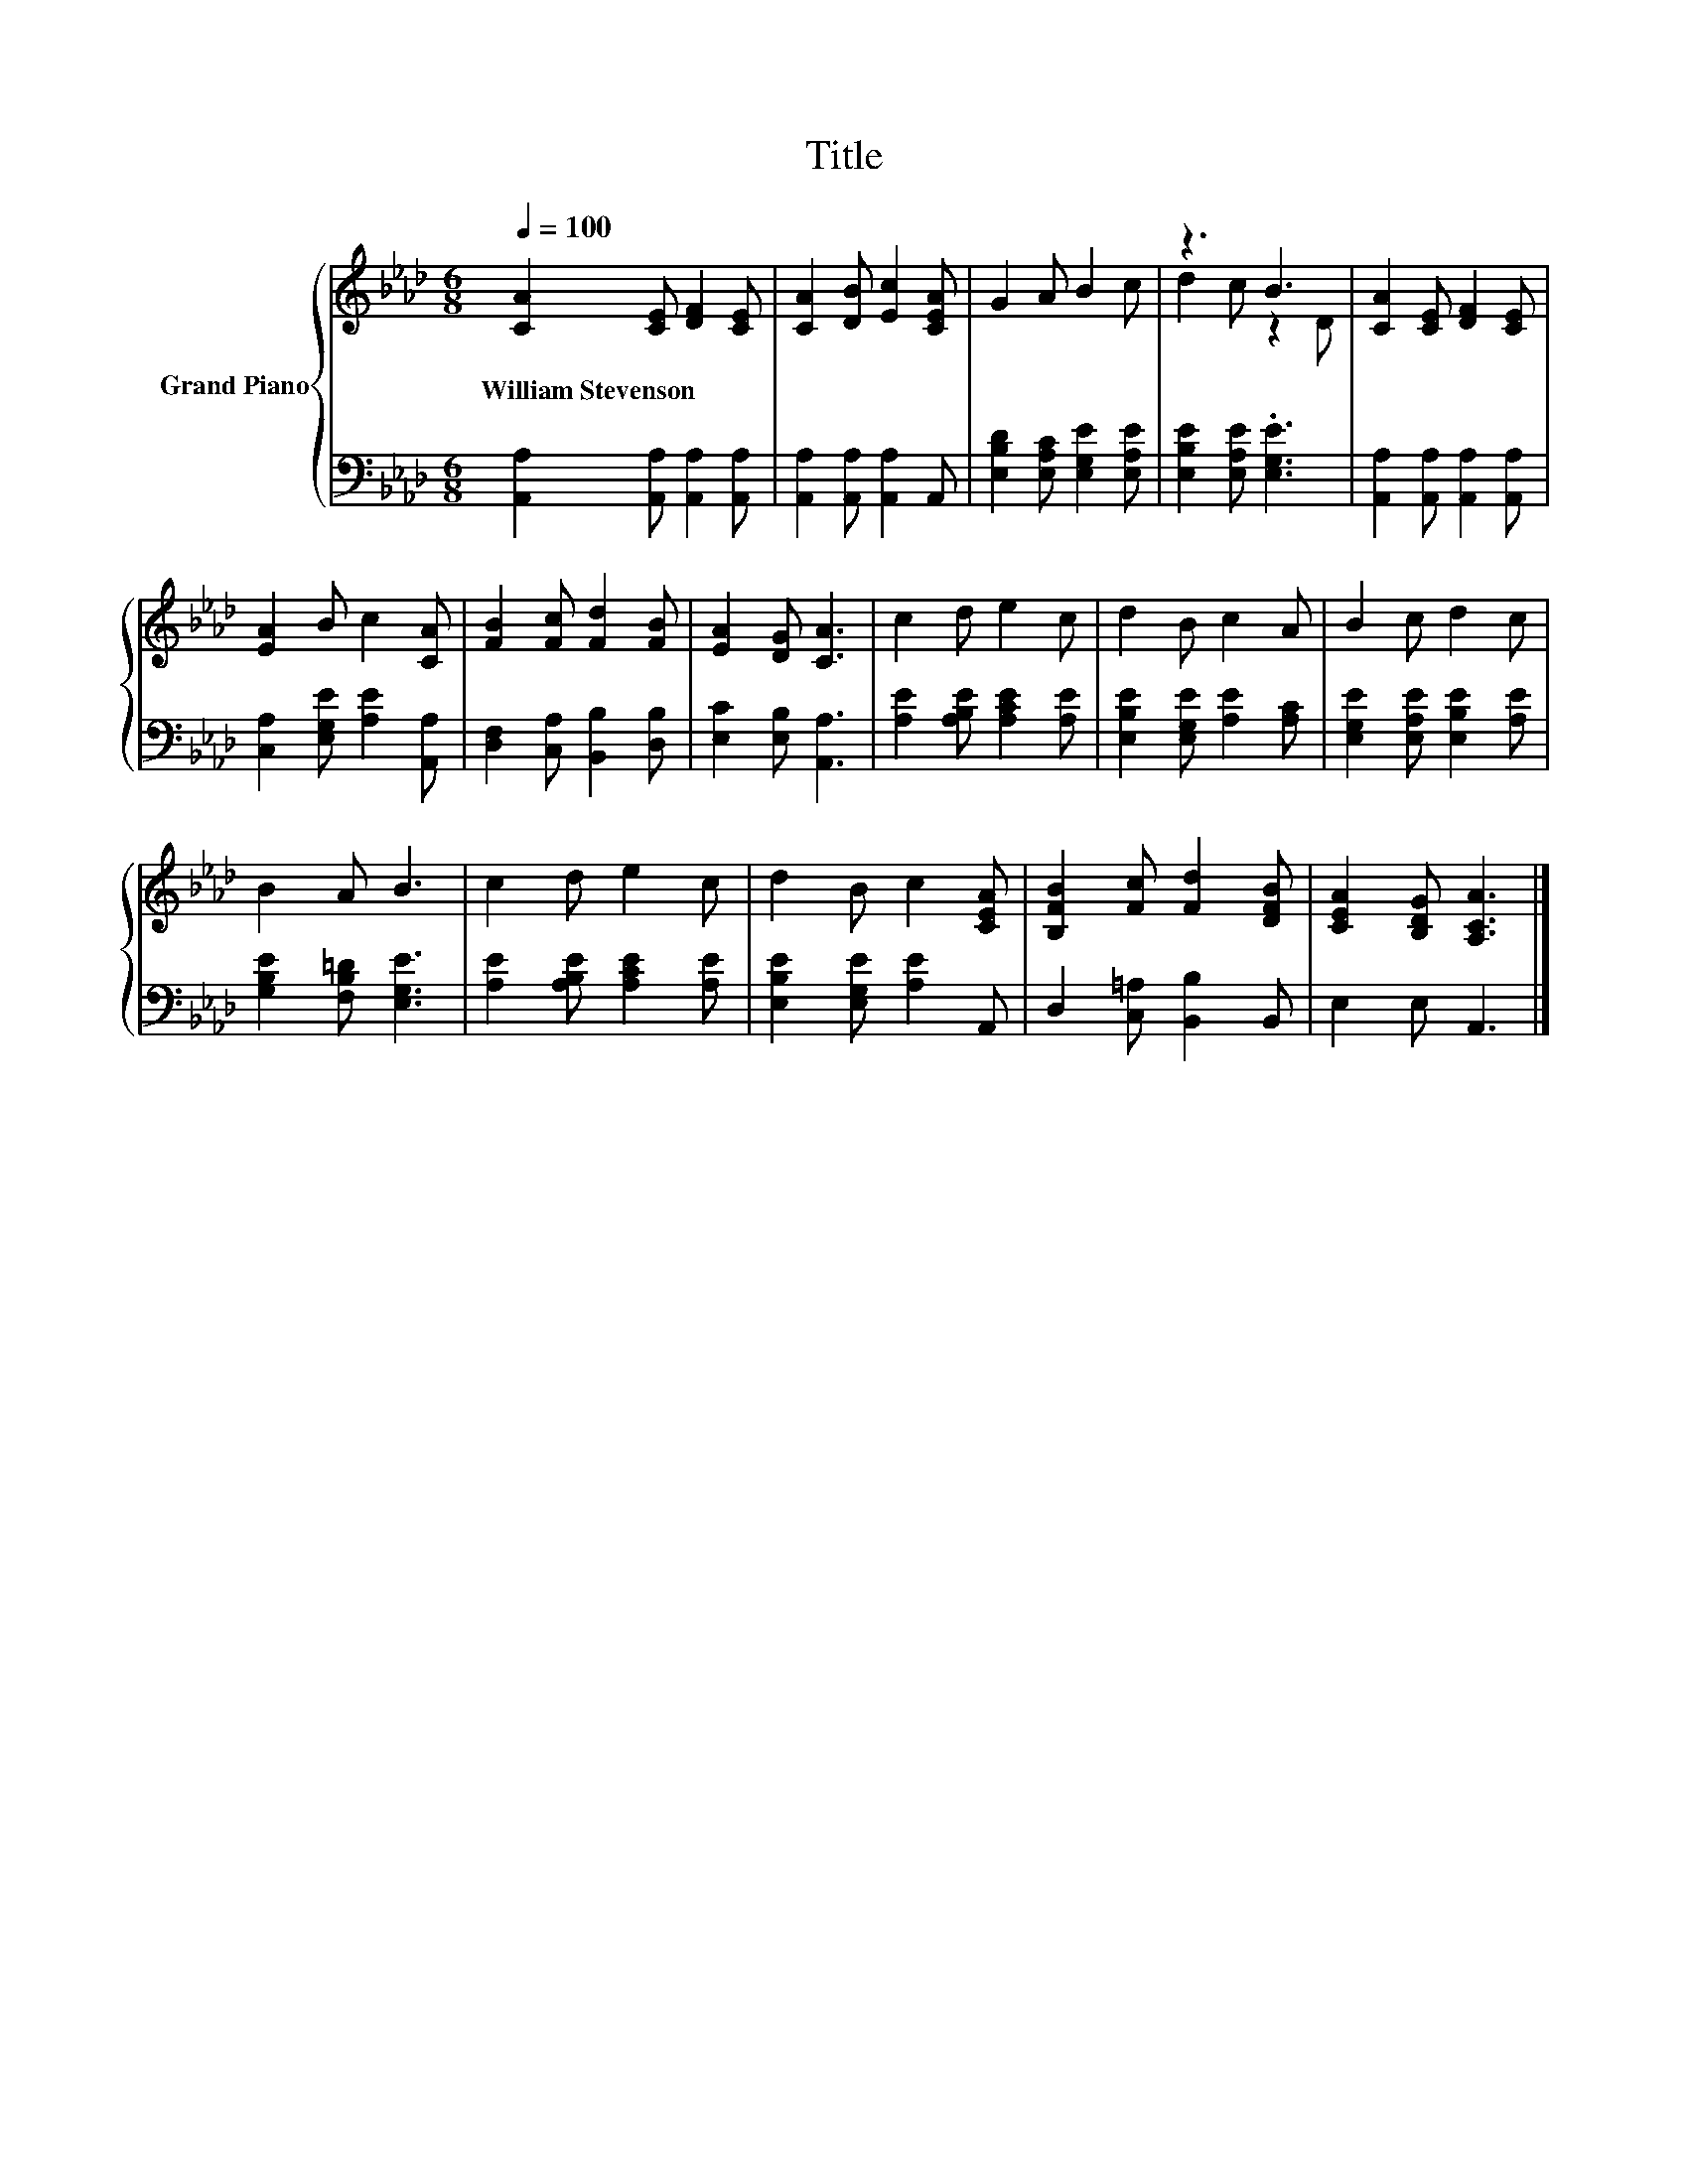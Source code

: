 X:1
T:Title
%%score { ( 1 3 ) | 2 }
L:1/8
Q:1/4=100
M:6/8
K:Ab
V:1 treble nm="Grand Piano"
V:3 treble 
V:2 bass 
V:1
 [CA]2 [CE] [DF]2 [CE] | [CA]2 [DB] [Ec]2 [CEA] | G2 A B2 c | z3 B3 | [CA]2 [CE] [DF]2 [CE] | %5
w: William~Stevenson * * *|||||
 [EA]2 B c2 [CA] | [FB]2 [Fc] [Fd]2 [FB] | [EA]2 [DG] [CA]3 | c2 d e2 c | d2 B c2 A | B2 c d2 c | %11
w: ||||||
 B2 A B3 | c2 d e2 c | d2 B c2 [CEA] | [B,FB]2 [Fc] [Fd]2 [DFB] | [CEA]2 [B,DG] [A,CA]3 |] %16
w: |||||
V:2
 [A,,A,]2 [A,,A,] [A,,A,]2 [A,,A,] | [A,,A,]2 [A,,A,] [A,,A,]2 A,, | %2
 [E,B,D]2 [E,A,C] [E,G,E]2 [E,A,E] | [E,B,E]2 [E,A,E] .[E,G,E]3 | %4
 [A,,A,]2 [A,,A,] [A,,A,]2 [A,,A,] | [C,A,]2 [E,G,E] [A,E]2 [A,,A,] | %6
 [D,F,]2 [C,A,] [B,,B,]2 [D,B,] | [E,C]2 [E,B,] [A,,A,]3 | [A,E]2 [A,B,E] [A,CE]2 [A,E] | %9
 [E,B,E]2 [E,G,E] [A,E]2 [A,C] | [E,G,E]2 [E,A,E] [E,B,E]2 [A,E] | [G,B,E]2 [F,B,=D] [E,G,E]3 | %12
 [A,E]2 [A,B,E] [A,CE]2 [A,E] | [E,B,E]2 [E,G,E] [A,E]2 A,, | D,2 [C,=A,] [B,,B,]2 B,, | %15
 E,2 E, A,,3 |] %16
V:3
 x6 | x6 | x6 | d2 c z2 D | x6 | x6 | x6 | x6 | x6 | x6 | x6 | x6 | x6 | x6 | x6 | x6 |] %16

